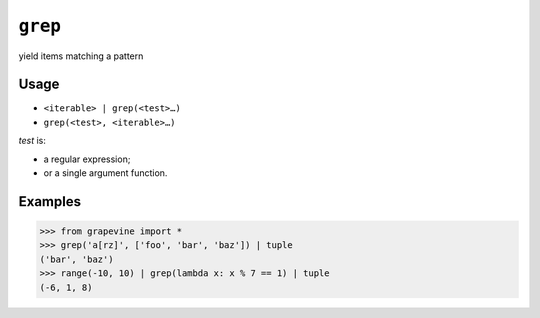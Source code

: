 ========
``grep``
========

yield items matching a pattern

Usage
-----

* ``<iterable> | grep(<test>…)``
* ``grep(<test>, <iterable>…)``

*test* is:

* a regular expression;
* or a single argument function.

Examples
--------

>>> from grapevine import *
>>> grep('a[rz]', ['foo', 'bar', 'baz']) | tuple
('bar', 'baz')
>>> range(-10, 10) | grep(lambda x: x % 7 == 1) | tuple
(-6, 1, 8)

.. seealso::

 * `GNU grep <http://www.gnu.org/software/grep/doc/grep.html>`_

.. vim:ts=3 sts=3 sw=3 et

